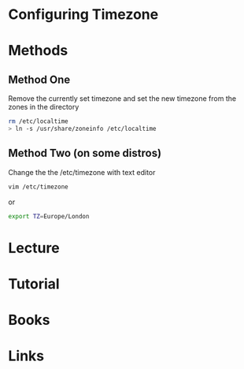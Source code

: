 #+TAGS: time tz


* Configuring Timezone
* Methods
** Method One
Remove the currently set timezone and set the new timezone from the zones in the directory
#+BEGIN_SRC sh
rm /etc/localtime
> ln -s /usr/share/zoneinfo /etc/localtime
#+END_SRC

** Method Two (on some distros)

Change the the /etc/timezone with text editor
#+BEGIN_SRC sh
vim /etc/timezone
#+END_SRC
or
#+BEGIN_SRC sh
export TZ=Europe/London
#+END_SRC

* Lecture
* Tutorial
* Books
* Links
